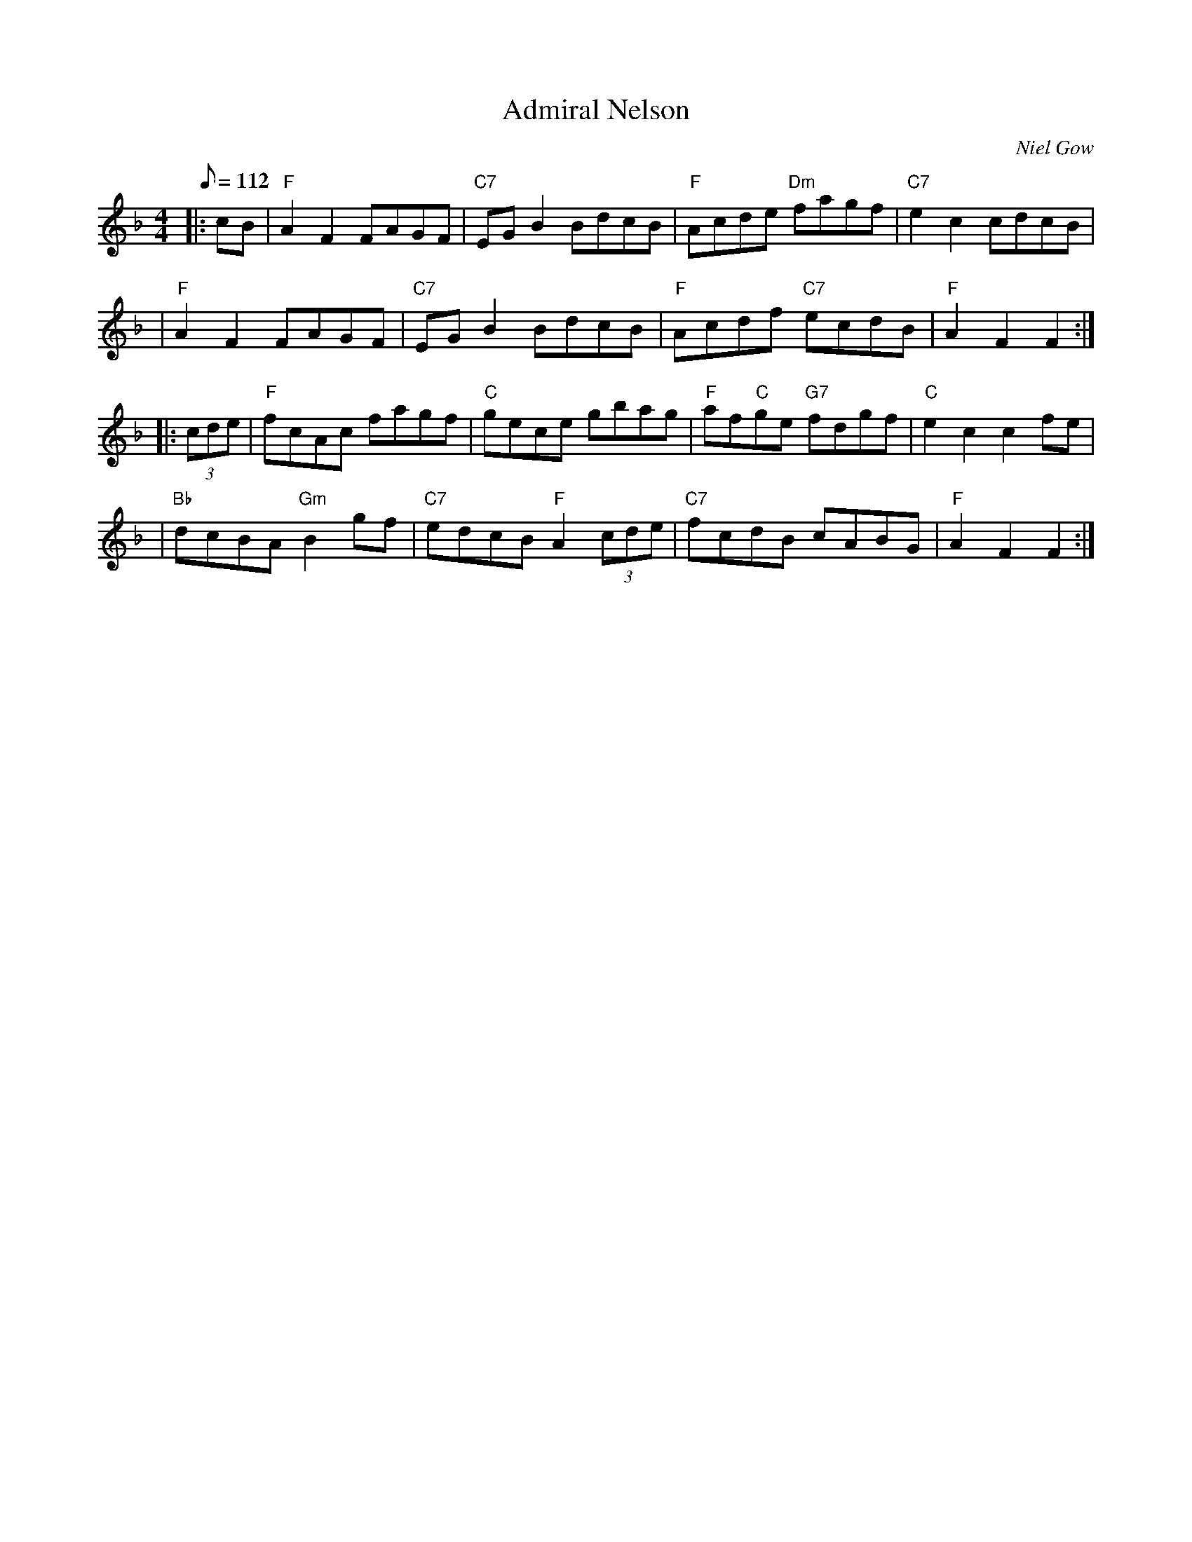 X:19081
T:Admiral Nelson
R:Hornpipe
S:8 X 32 Hornpipe 1,2,3,4,  2,3,4,1
B:RSCDS 19-8(I)
O:Niel Gow
Z:1997 by John Chambers <jc@trillian.mit.edu>
M:4/4
L:1/8
Q:112
%--------------------
K:F
|:cB \
| "F"A2F2 FAGF | "C7"EGB2 BdcB | "F"Acde "Dm"fagf | "C7"e2c2 cdcB |!
| "F"A2F2 FAGF | "C7"EGB2 BdcB | "F"Acdf "C7"ecdB | "F"A2F2 F2 :|!
|: (3cde \
| "F"fcAc fagf | "C"gece gbag | "F"af"C"ge "G7"fdgf | "C"e2c2 c2fe |!
| "Bb"dcBA "Gm"B2gf |  "C7"edcB "F"A2(3cde | "C7"fcdB cABG | "F"A2F2 F2:|
